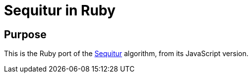= Sequitur in Ruby

== Purpose

This is the Ruby port of the http://www.sequitur.info[Sequitur] algorithm,
from its JavaScript version.

